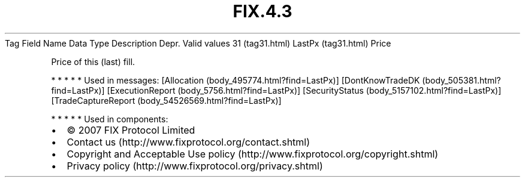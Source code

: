.TH FIX.4.3 "" "" "Tag #31"
Tag
Field Name
Data Type
Description
Depr.
Valid values
31 (tag31.html)
LastPx (tag31.html)
Price
.PP
Price of this (last) fill.
.PP
   *   *   *   *   *
Used in messages:
[Allocation (body_495774.html?find=LastPx)]
[DontKnowTradeDK (body_505381.html?find=LastPx)]
[ExecutionReport (body_5756.html?find=LastPx)]
[SecurityStatus (body_5157102.html?find=LastPx)]
[TradeCaptureReport (body_54526569.html?find=LastPx)]
.PP
   *   *   *   *   *
Used in components:

.PD 0
.P
.PD

.PP
.PP
.IP \[bu] 2
© 2007 FIX Protocol Limited
.IP \[bu] 2
Contact us (http://www.fixprotocol.org/contact.shtml)
.IP \[bu] 2
Copyright and Acceptable Use policy (http://www.fixprotocol.org/copyright.shtml)
.IP \[bu] 2
Privacy policy (http://www.fixprotocol.org/privacy.shtml)

